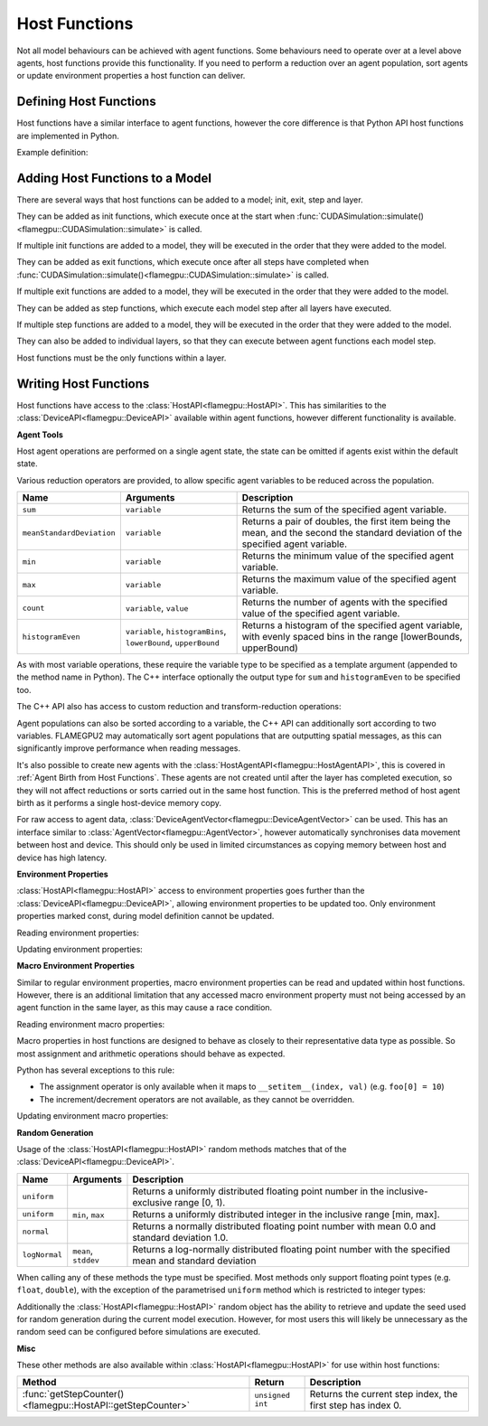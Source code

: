 .. _Host Functions:

Host Functions
==============

Not all model behaviours can be achieved with agent functions. Some behaviours need to operate over at a level above agents, host functions provide this functionality. If you need to perform a reduction over an agent population, sort agents or update environment properties a host function can deliver.

Defining Host Functions
-------------------------
Host functions have a similar interface to agent functions, however the core difference is that Python API host functions are implemented in Python.

Example definition:

.. tabs::

  .. code-tab:: cuda CUDA C++
     
    // Define an host function called host_fn1
    FLAMEGPU_HOST_FUNCTION(host_fn1) {
        // Behaviour goes here
    }

    int main() {
    ... // Rest of code

  .. code-tab:: python

    # Define an host function called host_fn1
    class host_fn1(pyflamegpu.HostFunctionCallback):
      '''
         The explicit __init__() is optional, however if used the superclass __init__() must be called
      '''
      def __init__(self):
        super().__init__()

      def run(self,FLAMEGPU):
        # Behaviour goes here
    
Adding Host Functions to a Model
---------------------------------

There are several ways that host functions can be added to a model; init, exit, step and layer.

They can be added as init functions, which execute once at the start when :func:`CUDASimulation::simulate()<flamegpu::CUDASimulation::simulate>` is called.

If multiple init functions are added to a model, they will be executed in the order that they were added to the model.

.. tabs::

  .. code-tab:: cuda CUDA C++
  
    // Define a new model
    flamegpu::ModelDescription model("Test Model");
    ... // Rest of model definition
    // Add the init function host_fn1 to Test Model
    model.addInitFunction(host_fn1);

  .. code-tab:: python
  
    # Define a new model
    model = pyflamegpu.ModelDescription("Test Model");
    ... # Rest of model definition
    # Add the init function host_fn1 to Test Model
    model.addInitFunctionCallback(host_fn1().__disown__());




They can be added as exit functions, which execute once after all steps have completed when :func:`CUDASimulation::simulate()<flamegpu::CUDASimulation::simulate>` is called.

If multiple exit functions are added to a model, they will be executed in the order that they were added to the model.

.. tabs::

  .. code-tab:: cuda CUDA C++
  
    // Define a new model
    flamegpu::ModelDescription model("Test Model");
    ... // Rest of model definition
    // Add the exit function host_fn1 to Test Model
    model.addExitFunction(host_fn1);

  .. code-tab:: python
  
    # Define a new model
    model = pyflamegpu.ModelDescription("Test Model");
    ... # Rest of model definition
    # Add the exit function host_fn1 to Test Model
    model.addExitFunctionCallback(host_fn1().__disown__());
    


They can be added as step functions, which execute each model step after all layers have executed.

If multiple step functions are added to a model, they will be executed in the order that they were added to the model.

.. tabs::

  .. code-tab:: cuda CUDA C++
  
    // Define a new model
    flamegpu::ModelDescription model("Test Model");
    ... // Rest of model definition
    // Add the step function host_fn1 to Test Model
    model.addStepFunction(host_fn1);

  .. code-tab:: python
  
    # Define a new model
    model = pyflamegpu.ModelDescription("Test Model");
    ... # Rest of model definition
    # Add the step function host_fn1 to Test Model
    model.addStepFunctionCallback(host_fn1().__disown__());


    
    
They can also be added to individual layers, so that they can execute between agent functions each model step.

Host functions must be the only functions within a layer.

.. tabs::

  .. code-tab:: cuda CUDA C++
  
    // Define a new model
    flamegpu::ModelDescription model("Test Model");
    ... // Rest of model definition
    // Define a new layer
    flamegpu::Layer Description &layer1 = model.newLayer();
    // Add the host function host_fn1 to the layer
    layer1.addHostFunction(host_fn1);

  .. code-tab:: python
  
    # Define a new model
    model = pyflamegpu.ModelDescription("Test Model");
    ... # Rest of model definition
    # Define a new layer
    layer1 = model.newLayer();
    # Add the host function host_fn1 to the layer
    layer1.addHostFunctionCallback(host_fn1().__disown__());
    

Writing Host Functions
---------------------------------
Host functions have access to the :class:`HostAPI<flamegpu::HostAPI>`. This has similarities to the :class:`DeviceAPI<flamegpu::DeviceAPI>` available within agent functions, however different functionality is available.

**Agent Tools**

Host agent operations are performed on a single agent state, the state can be omitted if agents exist within the default state.

.. tabs::

  .. code-tab:: cuda CUDA C++
  
    // Define an host function called read_env_hostfn
    FLAMEGPU_HOST_FUNCTION(read_env_hostfn) {
        // Retrieve the host agent tools for agent sheep in the default state
        flamegpu::HostAgentAPI sheep = FLAMEGPU->agent("sheep");
        // Retrieve the host agent tools for agent wolf in the hungry state
        flamegpu::HostAgentAPI hungry_wolf = FLAMEGPU->agent("wolf", "hungry");
    }

  .. code-tab:: python
  
    class read_env_hostfn(pyflamegpu.HostFunctionCallback):
      def run(self,FLAMEGPU):
        # Retrieve the host agent tools for agent sheep in the default state
        sheep = FLAMEGPU.agent("sheep");
        # Retrieve the host agent tools for agent wolf in the hungry state
        hungry_wolf = FLAMEGPU.agent("wolf", "hungry");

Various reduction operators are provided, to allow specific agent variables to be reduced across the population.

========================= ================================================================== ===================================================================================================================
Name                      Arguments                                                          Description
========================= ================================================================== ===================================================================================================================
``sum``                   ``variable``                                                       Returns the sum of the specified agent variable.
``meanStandardDeviation`` ``variable``                                                       Returns a pair of doubles, the first item being the mean, and the second the standard deviation of the specified agent variable.
``min``                   ``variable``                                                       Returns the minimum value of the specified agent variable.
``max``                   ``variable``                                                       Returns the maximum value of the specified agent variable.
``count``                 ``variable``, ``value``                                            Returns the number of agents with the specified value of the specified agent variable.
``histogramEven``         ``variable``, ``histogramBins``, ``lowerBound``, ``upperBound``    Returns a histogram of the specified agent variable, with evenly spaced bins in the range [lowerBounds, upperBound)
========================= ================================================================== ===================================================================================================================

As with most variable operations, these require the variable type to be specified as a template argument (appended to the method name in Python). The C++ interface optionally the output type for ``sum`` and ``histogramEven`` to be specified too.

.. tabs::

  .. code-tab:: cuda CUDA C++
  
    // Define an host function called reduce_hostfn
    FLAMEGPU_HOST_FUNCTION(reduce_hostfn) {
        // Retrieve the host agent tools for agent sheep in the default state
        flamegpu::HostAgentAPI sheep = FLAMEGPU->agent("sheep");
        // Reduce for the min, max of the sheep agent's health variable
        float min_health = sheep.min<float>("health");
        float max_health = sheep.max<float>("health");
        // Reduce for the sum of the sheep agent's health variable with the output type double
        double sum_health = sheep.sum<float, double>("health");
        // Count the number of sheep with a health variable equal to 0
        unsigned int empty_health = sheep.count<float>("health", 0.0f);
        // Create a histogram of sheep health
        std::vector<unsigned int> health_hist = sheep.histogramEven<float>("health", 5, 0.0f, 100.001f);
        // Fetch the mean and standard deviation of sheep health
        std::pair<double, double> mean_sd = sheep.meanStandardDeviation<float>("health");
        double mean_health = mean_sd.first;
        double standard_dev_health = mean_sd.second;
    }

  .. code-tab:: python
  
    # Define an host function called reduce_hostfn
    class reduce_hostfn(pyflamegpu.HostFunctionCallback):
      def run(self,FLAMEGPU):
        # Retrieve the host agent tools for agent sheep in the default state
        sheep = FLAMEGPU.agent("sheep");
        # Reduce for the min, max, sum of the sheep agent's health variable
        min_health = sheep.minFloat("health");
        max_health = sheep.maxFloat("health");
        sum_health = sheep.sumFloat("health");
        # Count the number of sheep with a health variable equal to 0
        empty_health = sheep.countFloat("health", 0);
        # Create a histogram of sheep health
        health_hist = sheep.histogramEven("health", 5, 0, 100.001);
        # Fetch the mean and standard deviation of sheep health
        mean_health, standard_dev_health = sheep.meanStandardDeviationFloat("health");

The C++ API also has access to custom reduction and transform-reduction operations:

.. tabs::
  .. code-tab:: cuda CUDA C++
  
    // Define a bespoke reduction operator sum
    FLAMEGPU_CUSTOM_REDUCTION(sum, a, b) {
        return a + b;
    }
    // Define a bespoke reduction operator
    FLAMEGPU_CUSTOM_TRANSFORM(is_even, a) {
        return static_cast<int>(a)%2 == 0 ? a : 0;
    }
  
    // Define an host function called customreduce_hostfn
    FLAMEGPU_HOST_FUNCTION(customreduce_hostfn) {
        // Retrieve the host agent tools for agent sheep in the default state
        flamegpu::HostAgentAPI sheep = FLAMEGPU->agent("sheep");
        // Reduce for the sum of the sheep agent's health variable, the input value is 0
        double sum_health = sheep.reduce<float>("health", sum, 0.0f);
        // Reduce for the sum of the sheep agent's health variable's that are even, the input value is 0
        double sum_even_health = sheep.transformReduce<float, double>("health", is_even, sum, 0.0f);
    }

Agent populations can also be sorted according to a variable, the C++ API can additionally sort according to two variables. FLAMEGPU2 may automatically sort agent populations that are outputting spatial messages, as this can significantly improve performance when reading messages.

.. tabs::

  .. code-tab:: cuda CUDA C++
  
    // Define an host function called reduce_hostfn
    FLAMEGPU_HOST_FUNCTION(reduce_hostfn) {
        // Retrieve the host agent tools for agent sheep in the default state
        flamegpu::HostAgentAPI sheep = FLAMEGPU->agent("sheep");
        // Sort the sheep population according to their health variable
        sheep.sort<float>("health", HostAgentAPI::ASC);
        // Sort the sheep population according to their awake variables, those with equal awake variables are sub-sorted according by health
        sheep.sort<int, float>("awake", flamegpu.DESC, "health", flamegpu.ASC);
    }

  .. code-tab:: python
    
    # Define an host function called reduce_hostfn
    class reduce_hostfn(pyflamegpu.HostFunctionCallback):
      def run(self,FLAMEGPU):
        # Retrieve the host agent tools for agent sheep in the default state
        sheep = FLAMEGPU.agent("sheep");
        # Sort the sheep population according to their health variable
        sheep.sortFloat("health", flamegpu.ASC);


It's also possible to create new agents with the :class:`HostAgentAPI<flamegpu::HostAgentAPI>`, this is covered in :ref:`Agent Birth from Host Functions`. These agents are not created until after the layer has completed execution, so they will not affect reductions or sorts carried out in the same host function. This is the preferred method of host agent birth as it performs a single host-device memory copy.

For raw access to agent data, :class:`DeviceAgentVector<flamegpu::DeviceAgentVector>` can be used. This has an interface similar to :class:`AgentVector<flamegpu::AgentVector>`, however automatically synchronises data movement between host and device. This should only be used in limited circumstances as copying memory between host and device has high latency.

.. tabs::

  .. code-tab:: cuda CUDA C++
  
    // Define an host function called deviceagentvector_hostfn
    FLAMEGPU_HOST_FUNCTION(deviceagentvector_hostfn) {
        // Retrieve the host agent tools for agent sheep in the default state
        flamegpu::HostAgentAPI sheep = FLAMEGPU->agent("sheep");
        // Get DeviceAgentVector to the sheep population
        flamegpu::DeviceAgentVector sheep_vector = sheep.getPopulationData();
        // Set all sheep's health back to 100
        for(auto s : sheep_vector)
            s.setVariable<float>("health", 100.0);

  .. code-tab:: python

    # Define an host function called deviceagentvector_hostfn
    class deviceagentvector_hostfn(pyflamegpu.HostFunctionCallback):
      def run(self,FLAMEGPU):
        # Retrieve the host agent tools for agent sheep in the default state
        sheep = FLAMEGPU.agent("sheep");
        # Get DeviceAgentVector to the sheep population
        sheep_vector = sheep.getPopulationData();
        # Set all sheep's health back to 100
        for s in sheep_vector:
            s.setVariableFloat("health", 100.0);
        

**Environment Properties**

:class:`HostAPI<flamegpu::HostAPI>` access to environment properties goes further than the :class:`DeviceAPI<flamegpu::DeviceAPI>`, allowing environment properties to be updated too. Only environment properties marked const, during model definition cannot be updated.

Reading environment properties:

.. tabs::

  .. code-tab:: cuda CUDA C++
  
    // Define an host function called read_env_hostfn
    FLAMEGPU_HOST_FUNCTION(read_env_hostfn) {
        // Retrieve the environment property foo of type float
        const float foo = FLAMEGPU->environment.getProperty<float>("foo");
        // Retrieve the environment property bar of type int array[3]
        const std::array<float, 3> bar = FLAMEGPU->environment.getProperty<int, 3>("bar");
    }

  .. code-tab:: python
  
    # Define an host function called read_env_hostfn
    class read_env_hostfn(pyflamegpu.HostFunctionCallback):
      def run(self,FLAMEGPU):
        # Retrieve the environment property foo of type float
        foo = FLAMEGPU.environment.getPropertyFloat("foo");
        # Retrieve the environment property bar of type int array[3]
        bar = FLAMEGPU.environment.getPropertyArrayInt("bar");

Updating environment properties:

.. tabs::

  .. code-tab:: cuda CUDA C++
  
    // Define an host function called write_env_hostfn
    FLAMEGPU_HOST_FUNCTION(write_env_hostfn) {
        // Update the environment property foo of type float
        FLAMEGPU->environment.setProperty<float>("foo", 12.0f);
        // Update the environment property bar of type int array[3]
        FLAMEGPU->environment.setProperty<int, 3>("bar", {1, 2, 3});
    }

    .. code-tab:: python
  
      # Define an host function called write_env_hostfn
      class write_env_hostfn(pyflamegpu.HostFunctionCallback):
        def run(self,FLAMEGPU):
          # Update the environment property foo of type float
          FLAMEGPU.environment.setPropertyFloat("foo", 12.0);
          # Update the environment property bar of type int array[3]
          FLAMEGPU.environment.setPropertyArrayInt("bar", [1, 2, 3]);
          
**Macro Environment Properties**

Similar to regular environment properties, macro environment properties can be read and updated within host functions. However, there is an additional limitation that any accessed macro environment property must not being accessed by an agent function in the same layer, as this may cause a race condition.

Reading environment macro properties:

.. tabs::

  .. code-tab:: cuda CUDA C++
  
    // Define an host function called read_env_hostfn
    FLAMEGPU_HOST_FUNCTION(read_env_hostfn) {
        // Retrieve the environment macro property foo of type float
        const float foo = FLAMEGPU->environment.getMacroProperty<float>("foo");
        // Retrieve the environment macro property bar of type int array[3][3][3]
        auto bar = FLAMEGPU->environment.getProperty<int, 3, 3, 3>("bar");
        int bar_1_1_1 = bar[1][1][1];
    }

  .. code-tab:: python
  
    # Define an host function called read_env_hostfn
    class read_env_hostfn(pyflamegpu.HostFunctionCallback):
      def run(self,FLAMEGPU):
        # Retrieve the environment macro property foo of type float
        foo = FLAMEGPU->environment.getMacroPropertyFloat("foo");
        # Retrieve the environment macro property bar of type int array[3][3][3]
        bar = FLAMEGPU.environment.getPropertyInt("bar");
        bar_1_1_1 = bar[1][1][1];

Macro properties in host functions are designed to behave as closely to their representative data type as possible. So most assignment and arithmetic operations should behave as expected.

Python has several exceptions to this rule:

* The assignment operator is only available when it maps to ``__setitem__(index, val)`` (e.g. ``foo[0] = 10``)
* The increment/decrement operators are not available, as they cannot be overridden.

Updating environment macro properties:


.. tabs::

  .. code-tab:: cuda CUDA C++
  
    // Define an host function called write_env_hostfn
    FLAMEGPU_HOST_FUNCTION(write_env_hostfn) {
        // Retrieve the environment macro property bar of type int array[3][3][3]
        auto bar = FLAMEGPU->environment.getProperty<int, 3, 3, 3>("bar");
        // Update some of the values
        foo = 12.0f;
        bar[0][0][0]+=1;
        bar[0][1][0] = 5;
        ++bar[0][0][2];
    }

  .. code-tab:: python
  
    # Define an host function called write_env_hostfn
    class write_env_hostfn(pyflamegpu.HostFunctionCallback):
      def run(self,FLAMEGPU):
      # Retrieve the environment macro property foo of type float
      foo = FLAMEGPU->environment.getMacroPropertyFloat("foo");
      # Retrieve the environment macro property bar of type int array[3][3][3]
      bar = FLAMEGPU.environment.getPropertyInt("bar");
      # Update some of the values
      # foo = 12.0; is not allowed
      foo.set(12.0);
      foo[0] = 12.0; # This is the same as calling set()
      bar[0][0][0]+=1;
      bar[0][1][0] = 5;
      # ++bar[0][0][2]; # Python does not allow the increment operator to be overridden

**Random Generation**

Usage of the :class:`HostAPI<flamegpu::HostAPI>` random methods matches that of the :class:`DeviceAPI<flamegpu::DeviceAPI>`.

=================== ==================== =======================================================================================================
Name                Arguments            Description
=================== ==================== =======================================================================================================
``uniform``                              Returns a uniformly distributed floating point number in the inclusive-exclusive range [0, 1).
``uniform``         ``min``, ``max``     Returns a uniformly distributed integer in the inclusive range [min, max].
``normal``                               Returns a normally distributed floating point number with mean 0.0 and standard deviation 1.0.
``logNormal``       ``mean``, ``stddev`` Returns a log-normally distributed floating point number with the specified mean and standard deviation
=================== ==================== =======================================================================================================

When calling any of these methods the type must be specified. Most methods only support floating point types (e.g. ``float``, ``double``), with the exception of the parametrised ``uniform`` method which is restricted to integer types:

.. tabs::

  .. code-tab:: cuda CUDA C++
  
    // Define an host function called random_hostfn
    FLAMEGPU_HOST_FUNCTION(random_hostfn) {
        // Generate a uniform random float [0, 1)
        const float uniform_float = FLAMEGPU->random.uniform<float>();
        // Generate a uniform random integer [1, 10]
        const int uniform_int = FLAMEGPU->random.uniform<int>(1, 10);
    }

  .. code-tab:: python
  
    # Define an host function called random_hostfn
    class random_hostfn(pyflamegpu.HostFunctionCallback):
      def run(self,FLAMEGPU):
        # Generate a uniform random float [0, 1)
        uniform_float = FLAMEGPU.random.uniformFloat();
        # Generate a uniform random integer [1, 10]
        uniform_int = FLAMEGPU.random.uniformInt(1, 10);

Additionally the :class:`HostAPI<flamegpu::HostAPI>` random object has the ability to retrieve and update the seed used for random generation during the current model execution. However, for most users this will likely be unnecessary as the random seed can be configured before simulations are executed.

.. tabs::

  .. code-tab:: cuda CUDA C++
  
    // Define an host function called random_hostfn2
    FLAMEGPU_HOST_FUNCTION(random_hostfn2) {
        // Retrieve the current random seed
        const unsigned int old_seed = FLAMEGPU->random.getSeed();
        // Change the random seed to 12
        FLAMEGPU.random->setSeed(12);
    }

  .. code-tab:: python
  
    # Define an host function called random_hostfn2
    class random_hostfn2(pyflamegpu.HostFunctionCallback):
      def run(self,FLAMEGPU):
        # Retrieve the current random seed
        old_seed = FLAMEGPU.random.getSeed();
        # Change the random seed to 12
        FLAMEGPU.random.setSeed(12);

**Misc**

These other methods are also available within :class:`HostAPI<flamegpu::HostAPI>` for use within host functions:

============================================================ =========================== ===========================================================
Method                                                       Return                      Description
============================================================ =========================== ===========================================================
:func:`getStepCounter()<flamegpu::HostAPI::getStepCounter>`  ``unsigned int``            Returns the current step index, the first step has index 0.
============================================================ =========================== ===========================================================
